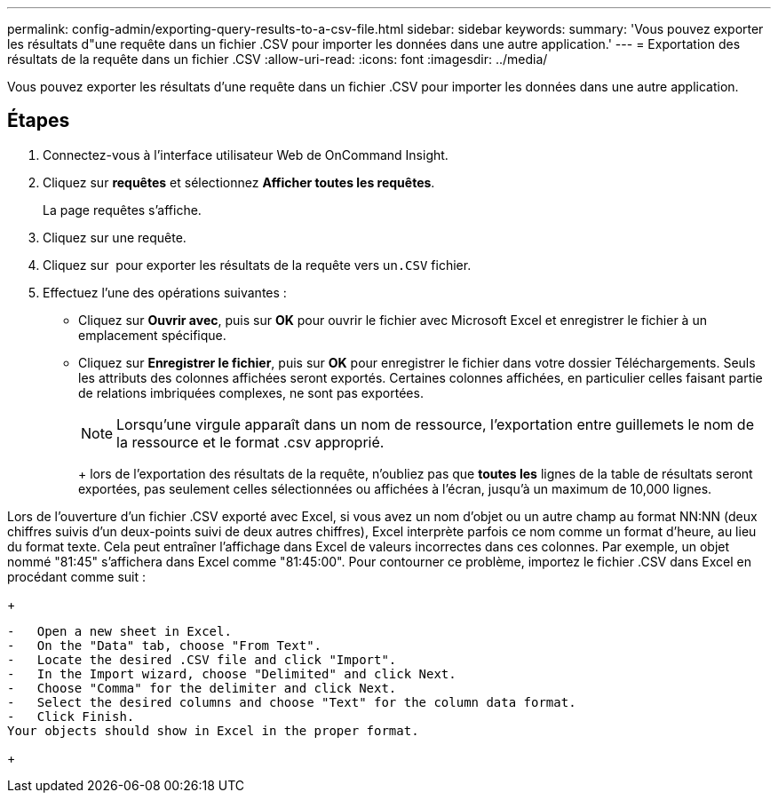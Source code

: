 ---
permalink: config-admin/exporting-query-results-to-a-csv-file.html 
sidebar: sidebar 
keywords:  
summary: 'Vous pouvez exporter les résultats d"une requête dans un fichier .CSV pour importer les données dans une autre application.' 
---
= Exportation des résultats de la requête dans un fichier .CSV
:allow-uri-read: 
:icons: font
:imagesdir: ../media/


[role="lead"]
Vous pouvez exporter les résultats d'une requête dans un fichier .CSV pour importer les données dans une autre application.



== Étapes

. Connectez-vous à l'interface utilisateur Web de OnCommand Insight.
. Cliquez sur *requêtes* et sélectionnez *Afficher toutes les requêtes*.
+
La page requêtes s'affiche.

. Cliquez sur une requête.
. Cliquez sur image:../media/export-to-csv.gif[""] pour exporter les résultats de la requête vers un``.CSV`` fichier.
. Effectuez l'une des opérations suivantes :
+
** Cliquez sur *Ouvrir avec*, puis sur *OK* pour ouvrir le fichier avec Microsoft Excel et enregistrer le fichier à un emplacement spécifique.
** Cliquez sur *Enregistrer le fichier*, puis sur *OK* pour enregistrer le fichier dans votre dossier Téléchargements. Seuls les attributs des colonnes affichées seront exportés. Certaines colonnes affichées, en particulier celles faisant partie de relations imbriquées complexes, ne sont pas exportées.


+
[NOTE]
====
Lorsqu'une virgule apparaît dans un nom de ressource, l'exportation entre guillemets le nom de la ressource et le format .csv approprié.

====
+
+ lors de l'exportation des résultats de la requête, n'oubliez pas que *toutes les* lignes de la table de résultats seront exportées, pas seulement celles sélectionnées ou affichées à l'écran, jusqu'à un maximum de 10,000 lignes.

+
+

+
[NOTE]
====
Lors de l'ouverture d'un fichier .CSV exporté avec Excel, si vous avez un nom d'objet ou un autre champ au format NN:NN (deux chiffres suivis d'un deux-points suivi de deux autres chiffres), Excel interprète parfois ce nom comme un format d'heure, au lieu du format texte. Cela peut entraîner l'affichage dans Excel de valeurs incorrectes dans ces colonnes. Par exemple, un objet nommé "81:45" s'affichera dans Excel comme "81:45:00". Pour contourner ce problème, importez le fichier .CSV dans Excel en procédant comme suit :

+

....
-   Open a new sheet in Excel.
-   On the "Data" tab, choose "From Text".
-   Locate the desired .CSV file and click "Import".
-   In the Import wizard, choose "Delimited" and click Next.
-   Choose "Comma" for the delimiter and click Next.
-   Select the desired columns and choose "Text" for the column data format.
-   Click Finish.
Your objects should show in Excel in the proper format.
....
+

====

